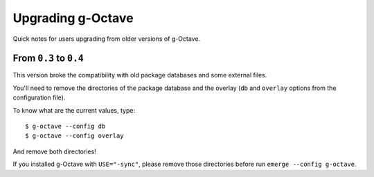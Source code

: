 Upgrading g-Octave
==================

Quick notes for users upgrading from older versions of g-Octave.


From ``0.3`` to ``0.4``
-----------------------

This version broke the compatibility with old package databases and some
external files.

You'll need to remove the directories of the package database and the
overlay (``db`` and ``overlay`` options from the configuration file).

To know what are the current values, type::
    
    $ g-octave --config db
    $ g-octave --config overlay

And remove both directories!

If you installed g-Octave with ``USE="-sync"``, please remove those
directories before run ``emerge --config g-octave``.
